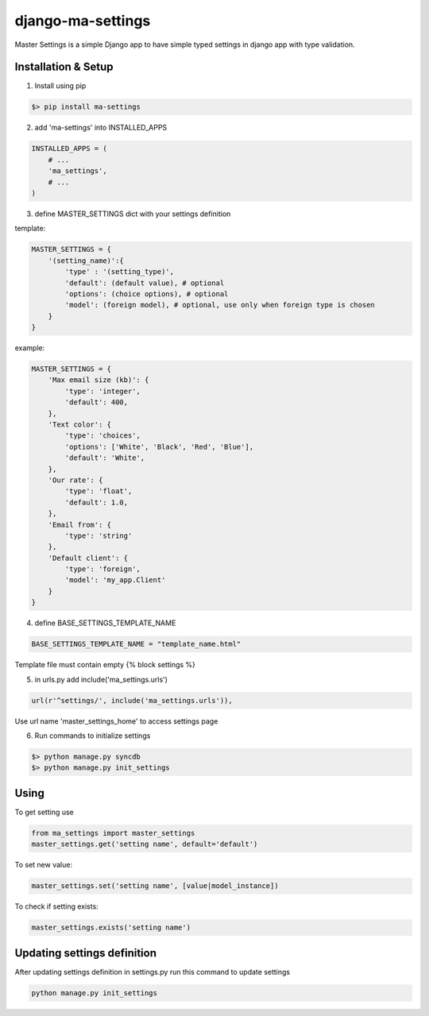 django-ma-settings
==================

Master Settings is a simple Django app to have simple typed settings in django app with type validation.


Installation & Setup
--------------------

1. Install using pip

.. code-block:: bash

    $> pip install ma-settings


2. add 'ma-settings' into INSTALLED_APPS

.. code-block:: python

    INSTALLED_APPS = (
        # ...
        'ma_settings',
        # ...
    )

3. define MASTER_SETTINGS dict with your settings definition

template:

.. code-block:: python

    MASTER_SETTINGS = {
        '(setting_name)':{
            'type' : '(setting_type)',
            'default': (default value), # optional
            'options': (choice options), # optional
            'model': (foreign model), # optional, use only when foreign type is chosen
        }
    }

example:

.. code-block:: python

    MASTER_SETTINGS = {
        'Max email size (kb)': {
            'type': 'integer',
            'default': 400,
        },
        'Text color': {
            'type': 'choices',
            'options': ['White', 'Black', 'Red', 'Blue'],
            'default': 'White',
        },
        'Our rate': {
            'type': 'float',
            'default': 1.0,
        },
        'Email from': {
            'type': 'string'
        },
        'Default client': {
            'type': 'foreign',
            'model': 'my_app.Client'
        }
    }


4. define BASE_SETTINGS_TEMPLATE_NAME

.. code-block:: python

    BASE_SETTINGS_TEMPLATE_NAME = "template_name.html"

Template file must contain empty {% block settings %}


5. in urls.py add include('ma_settings.urls')

.. code-block:: python

    url(r'^settings/', include('ma_settings.urls')),

Use url name 'master_settings_home' to access settings page

6. Run commands to initialize settings

.. code-block:: bash

    $> python manage.py syncdb
    $> python manage.py init_settings



Using
-----

To get setting use

.. code-block:: python

    from ma_settings import master_settings
    master_settings.get('setting name', default='default')

To set new value:

.. code-block:: python

    master_settings.set('setting name', [value|model_instance])

To check if setting exists:

.. code-block:: python

    master_settings.exists('setting name')


Updating settings definition
----------------------------

After updating settings definition in settings.py run this command to update settings

.. code-block:: bash

     python manage.py init_settings
